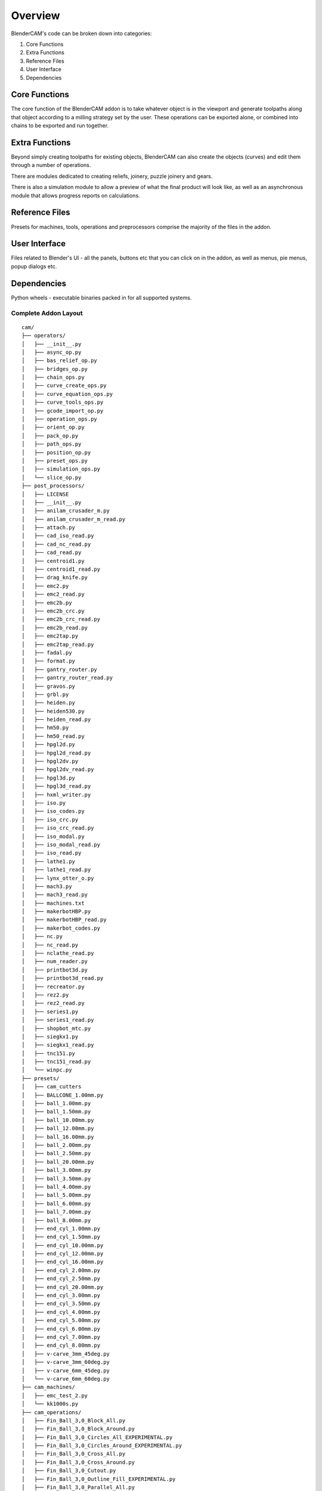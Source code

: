 ===========
Overview
===========
BlenderCAM's code can be broken down into categories:

1. Core Functions
2. Extra Functions
3. Reference Files
4. User Interface
5. Dependencies

Core Functions
==============
The core function of the BlenderCAM addon is to take whatever object is in the viewport and generate toolpaths along that object according to a milling strategy set by the user.
These operations can be exported alone, or combined into chains to be exported and run together.

Extra Functions
===============
Beyond simply creating toolpaths for existing objects, BlenderCAM can also create the objects (curves) and edit them through a number of operations.

There are modules dedicated to creating reliefs, joinery, puzzle joinery and gears.

There is also a simulation module to allow a preview of what the final product will look like, as well as an asynchronous module that allows progress reports on calculations.

Reference Files
===============
Presets for machines, tools, operations and preprocessors comprise the majority of the files in the addon.

User Interface
==============
Files related to Blender's UI - all the panels, buttons etc that you can click on in the addon, as well as menus, pie menus, popup dialogs etc.

Dependencies
============
Python wheels - executable binaries packed in for all supported systems.

Complete Addon Layout
---------------------

::

    cam/
    ├── operators/
    │   ├── __init__.py
    │   ├── async_op.py
    │   ├── bas_relief_op.py
    │   ├── bridges_op.py
    │   ├── chain_ops.py
    │   ├── curve_create_ops.py
    │   ├── curve_equation_ops.py
    │   ├── curve_tools_ops.py
    │   ├── gcode_import_op.py
    │   ├── operation_ops.py
    │   ├── orient_op.py
    │   ├── pack_op.py
    │   ├── path_ops.py
    │   ├── position_op.py
    │   ├── preset_ops.py
    │   ├── simulation_ops.py
    │   └── slice_op.py
    ├── post_processors/
    │   ├── LICENSE
    │   ├── __init__.py
    │   ├── anilam_crusader_m.py
    │   ├── anilam_crusader_m_read.py
    │   ├── attach.py
    │   ├── cad_iso_read.py
    │   ├── cad_nc_read.py
    │   ├── cad_read.py
    │   ├── centroid1.py
    │   ├── centroid1_read.py
    │   ├── drag_knife.py
    │   ├── emc2.py
    │   ├── emc2_read.py
    │   ├── emc2b.py
    │   ├── emc2b_crc.py
    │   ├── emc2b_crc_read.py
    │   ├── emc2b_read.py
    │   ├── emc2tap.py
    │   ├── emc2tap_read.py
    │   ├── fadal.py
    │   ├── format.py
    │   ├── gantry_router.py
    │   ├── gantry_router_read.py
    │   ├── gravos.py
    │   ├── grbl.py
    │   ├── heiden.py
    │   ├── heiden530.py
    │   ├── heiden_read.py
    │   ├── hm50.py
    │   ├── hm50_read.py
    │   ├── hpgl2d.py
    │   ├── hpgl2d_read.py
    │   ├── hpgl2dv.py
    │   ├── hpgl2dv_read.py
    │   ├── hpgl3d.py
    │   ├── hpgl3d_read.py
    │   ├── hxml_writer.py
    │   ├── iso.py
    │   ├── iso_codes.py
    │   ├── iso_crc.py
    │   ├── iso_crc_read.py
    │   ├── iso_modal.py
    │   ├── iso_modal_read.py
    │   ├── iso_read.py
    │   ├── lathe1.py
    │   ├── lathe1_read.py
    │   ├── lynx_otter_o.py
    │   ├── mach3.py
    │   ├── mach3_read.py
    │   ├── machines.txt
    │   ├── makerbotHBP.py
    │   ├── makerbotHBP_read.py
    │   ├── makerbot_codes.py
    │   ├── nc.py
    │   ├── nc_read.py
    │   ├── nclathe_read.py
    │   ├── num_reader.py
    │   ├── printbot3d.py
    │   ├── printbot3d_read.py
    │   ├── recreator.py
    │   ├── rez2.py
    │   ├── rez2_read.py
    │   ├── series1.py
    │   ├── series1_read.py
    │   ├── shopbot_mtc.py
    │   ├── siegkx1.py
    │   ├── siegkx1_read.py
    │   ├── tnc151.py
    │   ├── tnc151_read.py
    │   └── winpc.py
    ├── presets/
    │   ├── cam_cutters
    │   ├── BALLCONE_1.00mm.py
    │   ├── ball_1.00mm.py
    │   ├── ball_1.50mm.py
    │   ├── ball_10.00mm.py
    │   ├── ball_12.00mm.py
    │   ├── ball_16.00mm.py
    │   ├── ball_2.00mm.py
    │   ├── ball_2.50mm.py
    │   ├── ball_20.00mm.py
    │   ├── ball_3.00mm.py
    │   ├── ball_3.50mm.py
    │   ├── ball_4.00mm.py
    │   ├── ball_5.00mm.py
    │   ├── ball_6.00mm.py
    │   ├── ball_7.00mm.py
    │   ├── ball_8.00mm.py
    │   ├── end_cyl_1.00mm.py
    │   ├── end_cyl_1.50mm.py
    │   ├── end_cyl_10.00mm.py
    │   ├── end_cyl_12.00mm.py
    │   ├── end_cyl_16.00mm.py
    │   ├── end_cyl_2.00mm.py
    │   ├── end_cyl_2.50mm.py
    │   ├── end_cyl_20.00mm.py
    │   ├── end_cyl_3.00mm.py
    │   ├── end_cyl_3.50mm.py
    │   ├── end_cyl_4.00mm.py
    │   ├── end_cyl_5.00mm.py
    │   ├── end_cyl_6.00mm.py
    │   ├── end_cyl_7.00mm.py
    │   ├── end_cyl_8.00mm.py
    │   ├── v-carve_3mm_45deg.py
    │   ├── v-carve_3mm_60deg.py
    │   ├── v-carve_6mm_45deg.py
    │   └── v-carve_6mm_60deg.py
    ├── cam_machines/
    │   ├── emc_test_2.py
    │   └── kk1000s.py
    ├── cam_operations/
    │   ├── Fin_Ball_3,0_Block_All.py
    │   ├── Fin_Ball_3,0_Block_Around.py
    │   ├── Fin_Ball_3,0_Circles_All_EXPERIMENTAL.py
    │   ├── Fin_Ball_3,0_Circles_Around_EXPERIMENTAL.py
    │   ├── Fin_Ball_3,0_Cross_All.py
    │   ├── Fin_Ball_3,0_Cross_Around.py
    │   ├── Fin_Ball_3,0_Cutout.py
    │   ├── Fin_Ball_3,0_Outline_Fill_EXPERIMENTAL.py
    │   ├── Fin_Ball_3,0_Parallel_All.py
    │   ├── Fin_Ball_3,0_Parallel_Around.py
    │   ├── Fin_Ball_3,0_Pencil_EXPERIMENTAL.py
    │   ├── Fin_Ball_3,0_Pocket_EXPERIMENTAL.py
    │   ├── Fin_Ball_3,0_Spiral_All.py
    │   ├── Fin_Ball_3,0_Spiral_Around.py
    │   ├── Finishing_3mm_ballnose.py
    │   ├── Rou_Ball_3,0_Block_All.py
    │   ├── Rou_Ball_3,0_Block_Around.py
    │   ├── Rou_Ball_3,0_Circles_All_EXPERIMENTAL.py
    │   ├── Rou_Ball_3,0_Circles_Around_EXPERIMENTAL.py
    │   ├── Rou_Ball_3,0_Cross_All.py
    │   ├── Rou_Ball_3,0_Cross_Around.py
    │   ├── Rou_Ball_3,0_Cutout.py
    │   ├── Rou_Ball_3,0_Outline_Fill_EXPERIMENTAL.py
    │   ├── Rou_Ball_3,0_Parallel_All.py
    │   ├── Rou_Ball_3,0_Parallel_Around.py
    │   ├── Rou_Ball_3,0_Pencil_EXPERIMENTAL.py
    │   ├── Rou_Ball_3,0_Pocket_EXPERIMENTAL.py
    │   ├── Rou_Ball_3,0_Spiral_All.py
    │   └── Rou_Ball_3,0_Spiral_Around.py
    ├── properties/
    │   ├── __init__.py
    │   ├── chain_props.py
    │   ├── info_props.py
    │   ├── interface_props.py
    │   ├── machine_props.py
    │   ├── material_props.py
    │   ├── movement_props.py
    │   ├── operation_props.py
    │   └── optimisation_props.py
    ├── tests/
    │   ├── test_data
    │   ├── TESTING_PROCEDURE
    │   ├── gcode_generator.py
    │   ├── install_addon.py
    │   └── test_suite.py
    ├── ui/
    │   ├── menus/
    │   │   ├── curve_creators.py
    │   │   ├── curve_tools.py
    │   │   ├── import_gcode.py
    │   │   ├── preset_menus.py
    │   │   └── viewport.py
    │   ├── panels/
    │   │   ├── __init__.py
    │   │   ├── area_panel.py
    │   │   ├── basrelief.py
    │   │   ├── blank_panel.py
    │   │   ├── chains_panel.py
    │   │   ├── curve_create_panel.py
    │   │   ├── curve_tools_panel.py
    │   │   ├── cutter_panel.py
    │   │   ├── feedrate_panel.py
    │   │   ├── gcode_panel.py
    │   │   ├── info_panel.py
    │   │   ├── machine_panel.py
    │   │   ├── material_panel.py
    │   │   ├── movement_panel.py
    │   │   ├── op_properties_panel.py
    │   │   ├── operations_panel.py
    │   │   ├── optimisation_panel.py
    │   │   ├── pack_panel.py
    │   │   ├── parent_panel.py
    │   │   ├── popup_panel.py
    │   │   └── slice_panel.py
    │   ├── pie_menu/
    │   │   ├── pie_cam.py
    │   │   ├── pie_chains.py
    │   │   ├── pie_operation.py
    │   │   └── pie_pack_slice_relief.py
    │   └── __init__.py
    ├── utilities/
    │   ├── __init__.py
    │   ├── addon_utils.py
    │   ├── async_utils.py
    │   ├── bounds_utils.py
    │   ├── chunk_utils.py
    │   ├── compare_utils.py
    │   ├── dict_utils.py
    │   ├── geom_utils.py
    │   ├── image_utils.py
    │   ├── index_utils.py
    │   ├── loop_utils.py
    │   ├── machine_utils.py
    │   ├── material_utils.py
    │   ├── numba_utils.py
    │   ├── ocl_utils.py
    │   ├── operation_utils.py
    │   ├── orient_utils.py
    │   ├── shapely_utils.py
    │   ├── simple_utils.py
    │   ├── strategy_utils.py
    │   ├── thread_utils.py
    │   └── version_utils.py
    ├── wheels/
    │   ├── opencamlib-2023.1.11-cp311-cp311-macosx_10_9_x86_64.whl
    │   ├── opencamlib-2023.1.11-cp311-cp311-macosx_11_0_arm64.whl
    │   ├── opencamlib-2023.1.11-cp311-cp311-manylinux_2_17_aarch64.manylinux2014_aarch64.whl
    │   ├── opencamlib-2023.1.11-cp311-cp311-manylinux_2_17_x86_64.manylinux2014_x86_64.whl
    │   ├── opencamlib-2023.1.11-cp311-cp311-win32.whl
    │   ├── opencamlib-2023.1.11-cp311-cp311-win_amd64.whl
    │   ├── shapely-2.0.5-cp311-cp311-macosx_10_9_x86_64.whl
    │   ├── shapely-2.0.5-cp311-cp311-macosx_11_0_arm64.whl
    │   ├── shapely-2.0.5-cp311-cp311-manylinux_2_17_aarch64.manylinux2014_aarch64.whl
    │   ├── shapely-2.0.5-cp311-cp311-manylinux_2_17_x86_64.manylinux2014_x86_64.whl
    │   ├── shapely-2.0.5-cp311-cp311-win32.whl
    │   └── shapely-2.0.5-cp311-cp311-win_amd64.whl
    ├── __init__.py
    ├── bas_relief.py
    ├── blender_manifest.toml
    ├── bridges.py
    ├── cam_chunk.py
    ├── collision.py
    ├── constants.py
    ├── engine.py
    ├── exception.py
    ├── gcode_import_parser.py
    ├── gcode_path.py
    ├── involute_gear.py
    ├── joinery.py
    ├── pack.py
    ├── parametric.py
    ├── pattern.py
    ├── preferences.py
    ├── puzzle_joinery.py
    ├── simulation.py
    ├── slice.py
    ├── strategy.py
    ├── testing.py
    ├── version.py
    └── voronoi.py
